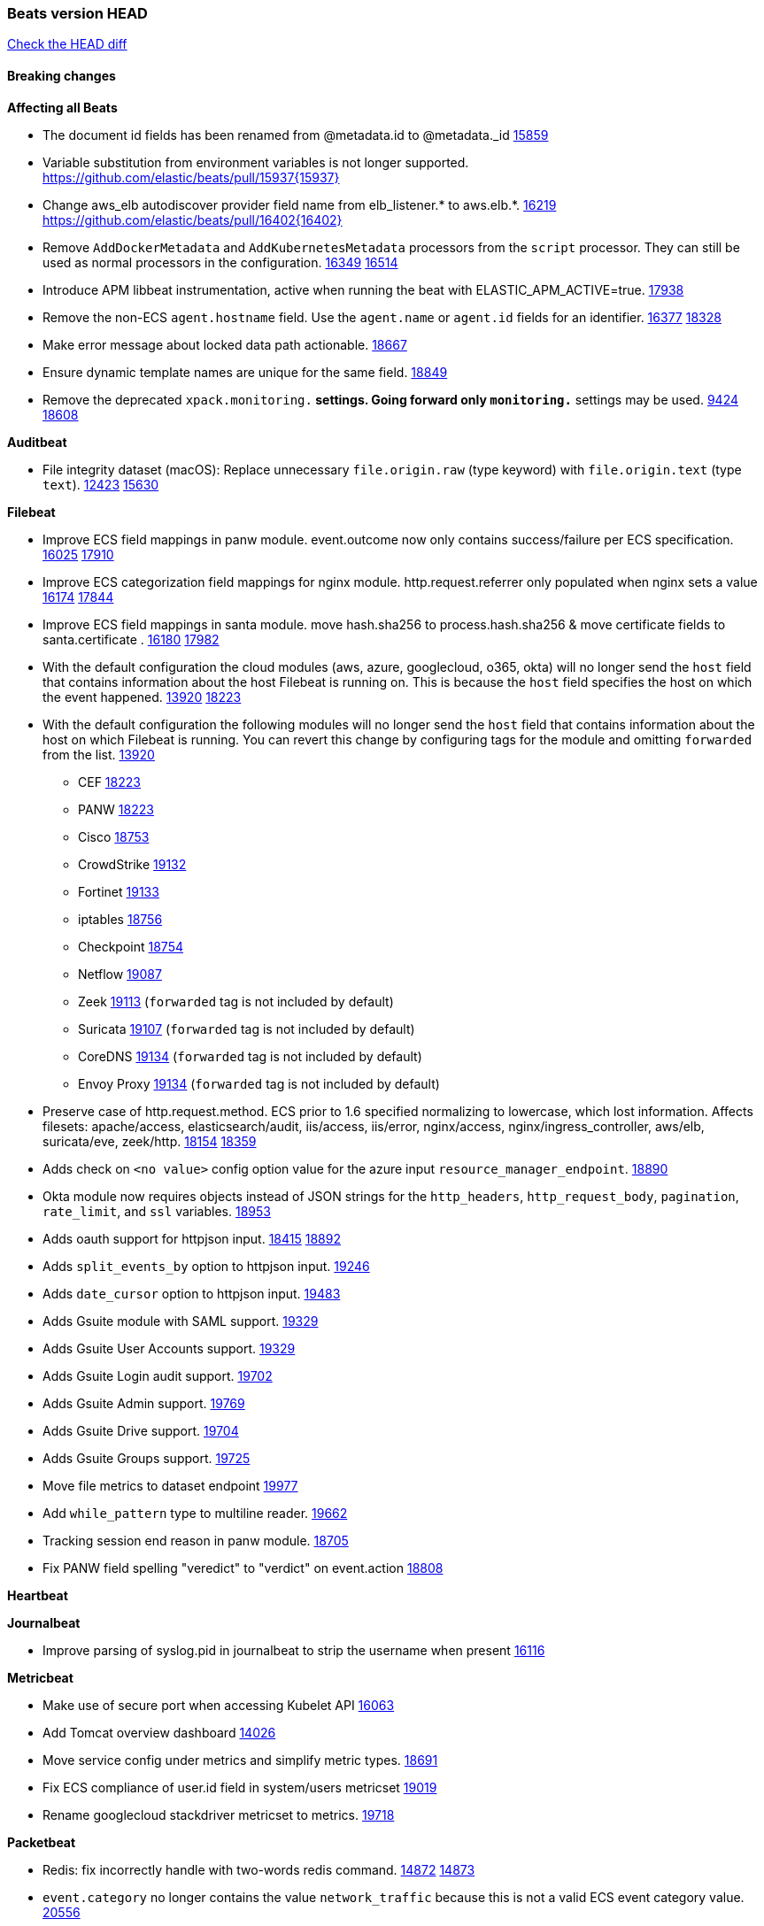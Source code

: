 // Use these for links to issue and pulls. Note issues and pulls redirect one to
// each other on Github, so don't worry too much on using the right prefix.
:issue: https://github.com/elastic/beats/issues/
:pull: https://github.com/elastic/beats/pull/

=== Beats version HEAD
https://github.com/elastic/beats/compare/v7.0.0-alpha2...master[Check the HEAD diff]

==== Breaking changes

*Affecting all Beats*

- The document id fields has been renamed from @metadata.id to @metadata._id {pull}15859[15859]
- Variable substitution from environment variables is not longer supported. {pull}15937{15937}
- Change aws_elb autodiscover provider field name from elb_listener.* to aws.elb.*. {issue}16219[16219] {pull}16402{16402}
- Remove `AddDockerMetadata` and `AddKubernetesMetadata` processors from the `script` processor. They can still be used as normal processors in the configuration. {issue}16349[16349] {pull}16514[16514]
- Introduce APM libbeat instrumentation, active when running the beat with ELASTIC_APM_ACTIVE=true. {pull}17938[17938]
- Remove the non-ECS `agent.hostname` field. Use the `agent.name` or `agent.id` fields for an identifier. {issue}16377[16377] {pull}18328[18328]
- Make error message about locked data path actionable. {pull}18667[18667]
- Ensure dynamic template names are unique for the same field. {pull}18849[18849]
- Remove the deprecated `xpack.monitoring.*` settings. Going forward only `monitoring.*` settings may be used. {issue}9424[9424] {pull}18608[18608]

*Auditbeat*

- File integrity dataset (macOS): Replace unnecessary `file.origin.raw` (type keyword) with `file.origin.text` (type `text`). {issue}12423[12423] {pull}15630[15630]

*Filebeat*

- Improve ECS field mappings in panw module.  event.outcome now only contains success/failure per ECS specification. {issue}16025[16025] {pull}17910[17910]
- Improve ECS categorization field mappings for nginx module. http.request.referrer only populated when nginx sets a value {issue}16174[16174] {pull}17844[17844]
- Improve ECS field mappings in santa module. move hash.sha256 to process.hash.sha256 & move certificate fields to santa.certificate . {issue}16180[16180] {pull}17982[17982]
- With the default configuration the cloud modules (aws, azure, googlecloud, o365, okta)
  will no longer send the `host` field that contains information about the host Filebeat is
  running on. This is because the `host` field specifies the host on which the event
  happened. {issue}13920[13920] {pull}18223[18223]
- With the default configuration the following modules will no longer send the `host`
  field that contains information about the host on which Filebeat is running.
  You can revert this change by configuring tags for the module and omitting
  `forwarded` from the list. {issue}13920[13920]
* CEF {pull}18223[18223]
* PANW {pull}18223[18223]
* Cisco {pull}18753[18753]
* CrowdStrike {pull}19132[19132]
* Fortinet {pull}19133[19133]
* iptables {pull}18756[18756]
* Checkpoint {pull}18754[18754]
* Netflow {pull}19087[19087]
* Zeek {pull}19113[19113] (`forwarded` tag is not included by default)
* Suricata {pull}19107[19107] (`forwarded` tag is not included by default)
* CoreDNS {pull}19134[19134] (`forwarded` tag is not included by default)
* Envoy Proxy {pull}19134[19134] (`forwarded` tag is not included by default)
- Preserve case of http.request.method.  ECS prior to 1.6 specified normalizing to lowercase, which lost information. Affects filesets: apache/access, elasticsearch/audit, iis/access, iis/error, nginx/access, nginx/ingress_controller, aws/elb, suricata/eve, zeek/http. {issue}18154[18154] {pull}18359[18359]
- Adds check on `<no value>` config option value for the azure input `resource_manager_endpoint`. {pull}18890[18890]
- Okta module now requires objects instead of JSON strings for the `http_headers`, `http_request_body`, `pagination`, `rate_limit`, and `ssl` variables. {pull}18953[18953]
- Adds oauth support for httpjson input. {issue}18415[18415] {pull}18892[18892]
- Adds `split_events_by` option to httpjson input. {pull}19246[19246]
- Adds `date_cursor` option to httpjson input. {pull}19483[19483]
- Adds Gsuite module with SAML support. {pull}19329[19329]
- Adds Gsuite User Accounts support. {pull}19329[19329]
- Adds Gsuite Login audit support. {pull}19702[19702]
- Adds Gsuite Admin support. {pull}19769[19769]
- Adds Gsuite Drive support. {pull}19704[19704]
- Adds Gsuite Groups support. {pull}19725[19725]
- Move file metrics to dataset endpoint {pull}19977[19977]
- Add `while_pattern` type to multiline reader. {pull}19662[19662]
- Tracking session end reason in panw module. {pull}18705[18705]
- Fix PANW field spelling "veredict" to "verdict" on event.action {pull}18808[18808]

*Heartbeat*


*Journalbeat*

- Improve parsing of syslog.pid in journalbeat to strip the username when present {pull}16116[16116]


*Metricbeat*

- Make use of secure port when accessing Kubelet API {pull}16063[16063]
- Add Tomcat overview dashboard {pull}14026[14026]
- Move service config under metrics and simplify metric types. {pull}18691[18691]
- Fix ECS compliance of user.id field in system/users  metricset {pull}19019[19019]
- Rename googlecloud stackdriver metricset to metrics. {pull}19718[19718]

*Packetbeat*

- Redis: fix incorrectly handle with two-words redis command. {issue}14872[14872] {pull}14873[14873]
- `event.category` no longer contains the value `network_traffic` because this is not a valid ECS event category value. {pull}20556[20556]

*Winlogbeat*

- Add support to Sysmon file delete events (event ID 23). {issue}18094[18094]
- Improve ECS field mappings in Sysmon module. `related.hash`, `related.ip`, and `related.user` are now populated. {issue}18364[18364]
- Improve ECS field mappings in Sysmon module. Hashes are now also populated to the corresponding `process.hash`, `process.pe.imphash`, `file.hash`, or `file.pe.imphash`. {issue}18364[18364]
- Improve ECS field mappings in Sysmon module. `file.name`, `file.directory`, and `file.extension` are now populated. {issue}18364[18364]
- Improve ECS field mappings in Sysmon module. `rule.name` is populated for all events when present. {issue}18364[18364]
- Add Powershell module. Support for event ID's: `400`, `403`, `600`, `800`, `4103`, `4014`, `4105`, `4106`. {issue}16262[16262] {pull}18526[18526]
- Fix Powershell processing of downgraded engine events. {pull}18966[18966]
- Fix unprefixed fields in `fields.yml` for Powershell module {issue}18984[18984]

*Functionbeat*


==== Bugfixes

*Affecting all Beats*

- Fix Kubernetes autodiscovery provider to correctly handle pod states and avoid missing event data {pull}17223[17223]
- Fix `add_cloud_metadata` to better support modifying sub-fields with other processors. {pull}13808[13808]
- TLS or Beats that accept connections over TLS and validate client certificates. {pull}14146[14146]
- Fix panics that could result from invalid TLS certificates. This can affect Beats that connect over TLS, or Beats that accept connections over TLS and validate client certificates. {pull}14146[14146]
- Fix panic in the Logstash output when trying to send events to closed connection. {pull}15568[15568]
- Fix missing output in dockerlogbeat {pull}15719[15719]
- Fix logging target settings being ignored when Beats are started via systemd or docker. {issue}12024[12024] {pull}15422[15442]
- Do not load dashboards where not available. {pull}15802[15802]
- Fix issue where TLS settings would be ignored when a forward proxy was in use. {pull}15516{15516}
- Update replicaset group to apps/v1 {pull}15854[15802]
- Fix issue where default go logger is not discarded when either * or stdout is selected. {issue}10251[10251] {pull}15708[15708]
- Upgrade go-ucfg to latest v0.8.1. {pull}15937{15937}
- Fix index names for indexing not always guaranteed to be lower case. {pull}16081[16081]
- Add `ssl.ca_sha256` option to the supported TLS option, this allow to check that a specific certificate is used as part of the verified chain. {issue}15717[15717]
- Fix loading processors from annotation hints. {pull}16348[16348]
- Fix an issue that could cause redundant configuration reloads. {pull}16440[16440]
- Fix k8s pods labels broken schema. {pull}16480[16480]
- Fix k8s pods annotations broken schema. {pull}16554[16554]
- Upgrade go-ucfg to latest v0.8.3. {pull}16450{16450}
- Fix `NewContainerMetadataEnricher` to use default config for kubernetes module. {pull}16857[16857]
- Improve some logging messages for add_kubernetes_metadata processor {pull}16866[16866]
- Fix k8s metadata issue regarding node labels not shown up on root level of metadata. {pull}16834[16834]
- Fail to start if httpprof is used and it cannot be initialized. {pull}17028[17028]
- Fix concurrency issues in convert processor when used in the global context. {pull}17032[17032]
- Fix bug with `monitoring.cluster_uuid` setting not always being exposed via GET /state Beats API. {issue}16732[16732] {pull}17420[17420]
- Fix building on FreeBSD by removing build flags from `add_cloudfoundry_metadata` processor. {pull}17486[17486]
- Do not rotate log files on startup when interval is configured and rotateonstartup is disabled. {pull}17613[17613]
- Fix goroutine leak and Elasticsearch output file descriptor leak when output reloading is in use. {issue}10491[10491] {pull}17381[17381]
- Fix `setup.dashboards.index` setting not working. {pull}17749[17749]
- Fix Elasticsearch license endpoint URL referenced in error message. {issue}17880[17880] {pull}18030[18030]
- Fix panic when assigning a key to a `nil` value in an event. {pull}18143[18143]
- Gives monitoring reporter hosts, if configured, total precedence over corresponding output hosts. {issue}17937[17937] {pull}17991[17991]
- Change `decode_json_fields` processor, to merge parsed json objects with existing objects in the event instead of fully replacing them. {pull}17958[17958]
- [Autodiscover] Check if runner is already running before starting again. {pull}18564[18564]
- Fix `keystore add` hanging under Windows. {issue}18649[18649] {pull}18654[18654]
- Fix an issue where error messages are not accurate in mapstriface. {issue}18662[18662] {pull}18663[18663]
- Fix regression in `add_kubernetes_metadata`, so configured `indexers` and `matchers` are used if defaults are not disabled. {issue}18481[18481] {pull}18818[18818]
- Fix potential race condition in fingerprint processor. {pull}18738[18738]
- Add better handling for Kubernetes Update and Delete watcher events. {pull}18882[18882]
- Fix the `translate_sid` processor's handling of unconfigured target fields. {issue}18990[18990] {pull}18991[18991]
- Fixed a service restart failure under Windows. {issue}18914[18914] {pull}18916[18916]
- The `monitoring.elasticsearch.api_key` value is correctly base64-encoded before being sent to the monitoring Elasticsearch cluster. {issue}18939[18939] {pull}18945[18945]
- Fix kafka topic setting not allowing upper case characters. {pull}18854[18854] {issue}18640[18640]
- Fix redis key setting not allowing upper case characters. {pull}18854[18854] {issue}18640[18640]
- Fix config reload metrics (`libbeat.config.module.start/stops/running`). {pull}19168[19168]
- Fix metrics hints builder to avoid wrong container metadata usage when port is not exposed {pull}18979[18979]
- Server-side TLS config now validates certificate and key are both specified {pull}19584[19584]
- Fix terminating pod autodiscover issue. {pull}20084[20084]
- Fix seccomp policy for calls to `chmod` and `chown`. {pull}20054[20054]
- Remove unnecessary restarts of metricsets while using Node autodiscover {pull}19974[19974]
- Output errors when Kibana index pattern setup fails. {pull}20121[20121]
- Fix issue in autodiscover that kept inputs stopped after config updates. {pull}20305[20305]
- Log debug message if the Kibana dashboard can not be imported from the archive because of the invalid archive directory structure {issue}12211[12211], {pull}13387[13387]
- Add service resource in k8s cluster role. {pull}20546[20546]
- [Metricbeat][Kubernetes] Change cluster_ip field from ip to keyword. {pull}20571[20571]

*Auditbeat*

- system/socket: Fixed compatibility issue with kernel 5.x. {pull}15771[15771]
- system/package: Fix parsing of Installed-Size field of DEB packages. {issue}16661[16661] {pull}17188[17188]
- system module: Fix panic during initialisation when /proc/stat can't be read. {pull}17569[17569]
- system/package: Fix an error that can occur while trying to persist package metadata. {issue}18536[18536] {pull}18887[18887]
- system/socket: Fix dataset using 100% CPU and becoming unresponsive in some scenarios. {pull}19033[19033] {pull}19764[19764]
- system/socket: Fixed tracking of long-running connections. {pull}19033[19033]
- system/package: Fix librpm loading on Fedora 31/32. {pull}NNNN[NNNN]
- file_integrity: Create fsnotify watcher only when starting file_integrity module {pull}19505[19505]
- auditd: Fix spelling of anomaly in `event.category`.
- auditd: Fix typo in `event.action` of `removed-user-role-from`. {pull}19300[19300]
- auditd: Fix typo in `event.action` of `used-suspicious-link`. {pull}19300[19300]
- system/socket: Fix kprobe grouping to allow running more than one instance. {pull}20325[20325]

*Filebeat*

- Fix mapping of fortinet.firewall.mem as integer. {pull}19335[19335]
- Ensure all zeek timestamps include millisecond precision. {issue}14599[14599] {pull}16766[16766]
- Fix s3 input hanging with GetObjectRequest API call by adding context_timeout config. {issue}15502[15502] {pull}15590[15590]
- Add shared_credential_file to cloudtrail config {issue}15652[15652] {pull}15656[15656]
- Fix typos in zeek notice fileset config file. {issue}15764[15764] {pull}15765[15765]
- Fix mapping error when zeek weird logs do not contain IP addresses. {pull}15906[15906]
- Improve `elasticsearch/audit` fileset to handle timestamps correctly. {pull}15942[15942]
- Prevent Elasticsearch from spewing log warnings about redundant wildcards when setting up ingest pipelines for the `elasticsearch` module. {issue}15840[15840] {pull}15900[15900]
- Fix mapping error for cloudtrail additionalEventData field {pull}16088[16088]
- Fix a connection error in httpjson input. {pull}16123[16123]
- Fix s3 input with cloudtrail fileset reading json file. {issue}16374[16374] {pull}16441[16441]
- Rewrite azure filebeat dashboards, due to changes in kibana. {pull}16466[16466]
- Adding the var definitions in azure manifest files, fix for errors when executing command setup. {issue}16270[16270] {pull}16468[16468]
- Fix merging of fileset inputs to replace paths and append processors. {pull}16450{16450}
- Add queue_url definition in manifest file for aws module. {pull}16640{16640}
- Fix issue where autodiscover hints default configuration was not being copied. {pull}16987[16987]
- Fix Elasticsearch `_id` field set by S3 and Google Pub/Sub inputs. {pull}17026[17026]
- Fixed various Cisco FTD parsing issues. {issue}16863[16863] {pull}16889[16889]
- Fix default index pattern in IBM MQ filebeat dashboard. {pull}17146[17146]
- Fix `elasticsearch.gc` fileset to not collect _all_ logs when Elasticsearch is running in Docker. {issue}13164[13164] {issue}16583[16583] {pull}17164[17164]
- Fixed a mapping exception when ingesting CEF logs that used the spriv or dpriv extensions. {issue}17216[17216] {pull}17220[17220]
- CEF: Fixed decoding errors caused by trailing spaces in messages. {pull}17253[17253]
- Fixed a mapping exception when ingesting Logstash plain logs (7.4+) with pipeline ids containing non alphanumeric chars. {issue}17242[17242] {pull}17243[17243]
- Fixed MySQL slowlog module causing "regular expression has redundant nested repeat operator" warning in Elasticsearch. {issue}17086[17086] {pull}17156[17156]
- Fix `elasticsearch.audit` data ingest pipeline to be more forgiving with date formats found in Elasticsearch audit logs. {pull}17406[17406]
- Fixed activemq module causing "regular expression has redundant nested repeat operator" warning in Elasticsearch. {pull}17428[17428]
- Remove migrationVersion map 7.7.0 reference from Kibana dashboard file to fix backward compatibility issues. {pull}17425[17425]
- Fix issue 17734 to retry on rate-limit error in the Filebeat httpjson input. {issue}17734[17734] {pull}17735[17735]
- Fixed `cloudfoundry.access` to have the correct `cloudfoundry.app.id` contents. {pull}17847[17847]
- Fixing `ingress_controller.` fields to be of type keyword instead of text. {issue}17834[17834]
- Fixed typo in log message. {pull}17897[17897]
- Fix Cisco ASA ASA 3020** and 106023 messages {pull}17964[17964]
- Unescape file name from SQS message. {pull}18370[18370]
- Improve cisco asa and ftd pipelines' failure handler to avoid mapping temporary fields. {issue}18391[18391] {pull}18392[18392]
- Fix source.address not being set for nginx ingress_controller {pull}18511[18511]
- Fix PANW module wrong mappings for bytes and packets counters. {issue}18522[18522] {pull}18525[18525]
- Fixed ingestion of some Cisco ASA and FTD messages when a hostname was used instead of an IP for NAT fields. {issue}14034[14034] {pull}18376[18376]
- Fix a rate limit related issue in httpjson input for Okta module. {issue}18530[18530] {pull}18534[18534]
- Fix `googlecloud.audit` pipeline to only take in fields that are explicitly defined by the dataset. {issue}18465[18465] {pull}18472[18472]
- Fix `o365.audit` failing to ingest events when ip address is surrounded by square brackets. {issue}18587[18587] {pull}18591[18591]
- Fix Kubernetes Watcher goroutine leaks when input config is invalid and `input.reload` is enabled. {issue}18629[18629] {pull}18630[18630]
- Okta module now sets the Elasticsearch `_id` field to the Okta UUID value contained in each system log to minimize the possibility of duplicating events. {pull}18953[18953]
- Fix improper nesting of session_issuer object in aws cloudtrail fileset. {issue}18894[18894] {pull}18915[18915]
- Fix `o365` module ignoring `var.api` settings. {pull}18948[18948]
- Fix `netflow` module to support 7 bytepad for IPFIX template. {issue}18098[18098]
- Fix Cisco ASA dissect pattern for 313008 & 313009 messages. {pull}19149[19149]
- Fix date and timestamp formats for fortigate module {pull}19316[19316]
- Fix memory leak in tcp and unix input sources. {pull}19459[19459]
- Add missing `default_field: false` to aws filesets fields.yml. {pull}19568[19568]
- Fix tls mapping in suricata module {issue}19492[19492] {pull}19494[19494]
- Update container name for the azure filesets. {pull}19899[19899]
- Fix bug with empty filter values in system/service {pull}19812[19812]
- Fix S3 input to trim delimiter /n from each log line. {pull}19972[19972]
- Ignore missing in Zeek module when dropping unecessary fields. {pull}19984[19984]
- Fix auditd module syscall table for ppc64 and ppc64le. {pull}20052[20052]
- Fix Filebeat OOMs on very long lines {issue}19500[19500], {pull}19552[19552]
- Fix s3 input parsing json file without expand_event_list_from_field. {issue}19902[19902] {pull}19962[19962] {pull}20370[20370]
- Fix millisecond timestamp normalization issues in CrowdStrike module {issue}20035[20035], {pull}20138[20138]
- Fix support for message code 106100 in Cisco ASA and FTD. {issue}19350[19350] {pull}20245[20245]
- Fix event.outcome logic for azure/siginlogs fileset {pull}20254[20254]
- Fix `fortinet` setting `event.timezone` to the system one when no `tz` field present {pull}20273[20273]
- Fix `okta` geoip lookup in pipeline for `destination.ip` {pull}20454[20454]
- Fix mapping exception in the `googlecloud/audit` dataset pipeline. {issue}18465[18465] {pull}20465[20465]
- Fix `cisco` asa and ftd parsing of messages 106102 and 106103. {pull}20469[20469]
- Improve validation checks for Azure configuration {issue}20369[20369] {pull}20389[20389]
- Fix event.kind for system/syslog pipeline {issue}20365[20365] {pull}20390[20390]

*Heartbeat*

- Fixed excessive memory usage introduced in 7.5 due to over-allocating memory for HTTP checks. {pull}15639[15639]
- Fixed TCP TLS checks to properly validate hostnames, this broke in 7.x and only worked for IP SANs. {pull}17549[17549]
- Add support for new `service_name` option to all monitors. {pull}19932[19932].
- Stop rescheduling tasks of stopped monitors. {pull}20570[20570]

*Journalbeat*


*Metricbeat*

- Add dedot for tags in ec2 metricset and cloudwatch metricset. {issue}15843[15843] {pull}15844[15844]
- Use RFC3339 format for timestamps collected using the SQL module. {pull}15847[15847]
- Avoid parsing errors returned from prometheus endpoints. {pull}15712[15712]
- Change lookup_fields from metricset.host to service.address {pull}15883[15883]
- Add dedot for cloudwatch metric name. {issue}15916[15916] {pull}15917[15917]
- Fixed issue `logstash-xpack` module suddenly ceasing to monitor Logstash. {issue}15974[15974] {pull}16044[16044]
- Fix skipping protocol scheme by light modules. {pull}16205[pull]
- Made `logstash-xpack` module once again have parity with internally-collected Logstash monitoring data. {pull}16198[16198]
- Change sqs metricset to use average as statistic method. {pull}16438[16438]
- Revert changes in `docker` module: add size flag to docker.container. {pull}16600[16600]
- Fix diskio issue for windows 32 bit on disk_performance struct alignment. {issue}16680[16680]
- Fix detection and logging of some error cases with light modules. {pull}14706[14706]
- Fix imports after PR was merged before rebase. {pull}16756[16756]
- Add dashboard for `redisenterprise` module. {pull}16752[16752]
- Dynamically choose a method for the system/service metricset to support older linux distros. {pull}16902[16902]
- Use max in k8s apiserver dashboard aggregations. {pull}17018[17018]
- Reduce memory usage in `elasticsearch/index` metricset. {issue}16503[16503] {pull}16538[16538]
- Check if CCR feature is available on Elasticsearch cluster before attempting to call CCR APIs from `elasticsearch/ccr` metricset. {issue}16511[16511] {pull}17073[17073]
- Use max in k8s overview dashboard aggregations. {pull}17015[17015]
- Fix Disk Used and Disk Usage visualizations in the Metricbeat System dashboards. {issue}12435[12435] {pull}17272[17272]
- Fix missing Accept header for Prometheus and OpenMetrics module. {issue}16870[16870] {pull}17291[17291]
- Further revise check for bad data in docker/memory. {pull}17400[17400]
- Fix issue in Jolokia module when mbean contains multiple quoted properties. {issue}17375[17375] {pull}17374[17374]
- Combine cloudwatch aggregated metrics into single event. {pull}17345[17345]
- Fix how we filter services by name in system/service {pull}17400[17400]
- Fix cloudwatch metricset missing tags collection. {issue}17419[17419] {pull}17424[17424]
- check if cpuOptions field is nil in DescribeInstances output in ec2 metricset. {pull}17418[17418]
- Fix aws.s3.bucket.name terms_field in s3 overview dashboard. {pull}17542[17542]
- Fix Unix socket path in memcached. {pull}17512[17512]
- Fix vsphere VM dashboard host aggregation visualizations. {pull}17555[17555]
- Fix azure storage dashboards. {pull}17590[17590]
- Metricbeat no longer needs to be started strictly after Logstash for `logstash-xpack` module to report correct data. {issue}17261[17261] {pull}17497[17497]
- Fix pubsub metricset to collect all GA stage metrics from gcp stackdriver. {issue}17154[17154] {pull}17600[17600]
- Add privileged option so as mb to access data dir in Openshift. {pull}17606[17606]
- Fix "ID" event generator of Google Cloud module {issue}17160[17160] {pull}17608[17608]
- Add privileged option for Auditbeat in Openshift {pull}17637[17637]
- Fix storage metricset to allow config without region/zone. {issue}17623[17623] {pull}17624[17624]
- Add a switch to the driver definition on SQL module to use pretty names. {pull}17378[17378]
- Fix overflow on Prometheus rates when new buckets are added on the go. {pull}17753[17753]
- Remove specific win32 api errors from events in perfmon. {issue}18292[18292] {pull}18361[18361]
- Fix application_pool metricset after pdh changes. {pull}18477[18477]
- Fix tags_filter for cloudwatch metricset in aws. {pull}18524[18524]
- Fix panic on `metricbeat test modules` when modules are configured in `metricbeat.modules`. {issue}18789[18789] {pull}18797[18797]
- Fix getting gcp compute instance metadata with partial zone/region in config. {pull}18757[18757]
- Add missing network.sent_packets_count metric into compute metricset in googlecloud module. {pull}18802[18802]
- Fix compute and pubsub dashboard for googlecloud module. {issue}18962[18962] {pull}18980[18980]
- Fix crash on vsphere module when Host information is not available. {issue}18996[18996] {pull}19078[19078]
- Fix incorrect usage of hints builder when exposed port is a substring of the hint {pull}19052[19052]
- Remove dedot for tag values in aws module. {issue}19112[19112] {pull}19221[19221]
- Stop counterCache only when already started {pull}19103[19103]
- Fix empty field name errors in the application pool metricset. {pull}19537[19537]
- Set tags correctly if the dimension value is ARN {issue}19111[19111] {pull}19433[19433]
- Fix bug incorrect parsing of float numbers as integers in Couchbase module {issue}18949[18949] {pull}19055[19055]
- Fix mapping of service start type in the service metricset, windows module. {pull}19551[19551]
- Fix config example in the perfmon configuration files. {pull}19539[19539]
- Add missing info about the rest of the azure metricsets in the documentation. {pull}19601[19601]
- Fix k8s scheduler compatibility issue. {pull}19699[19699]
- Fix SQL module mapping NULL values as string {pull}18955[18955] {issue}18898[18898
- Modify doc for app_insights metricset to contain example of config. {pull}20185[20185]
- Add required option for `metrics` in app_insights. {pull}20406[20406]
- Groups same timestamp metric values to one event in the app_insights metricset. {pull}20403[20403]
- Updates vm_compute metricset with more info on guest metrics. {pull}20448[20448]
- Fix resource tags in aws cloudwatch metricset {issue}20326[20326]  {pull}20385[20385]

*Packetbeat*

- Enable setting promiscuous mode automatically. {pull}11366[11366]
- Fix process monitoring when ipv6 is disabled under Linux. {issue}19941[19941] {pull}19945[19945]
- Add "network" to event.category {issue}20364[20364] {pull}20392[20392]

*Winlogbeat*

- Fix invalid IP addresses in DNS query results from Sysmon data. {issue}18432[18432] {pull}18436[18436]
- Fields from Winlogbeat modules were not being included in index templates and patterns. {pull}18983[18983]
- Fix `event.outcome` in the security module for non-English languages. {issue}20079[20079] {pull}20564[20564]
- Fix duplicated field error when exporting index-pattern with migration.6_to_7.enabled. {issue}20521[20521] {pull}20540[20540]

*Functionbeat*

- Fix timeout option of GCP functions. {issue}16282[16282] {pull}16287[16287]

==== Added

*Affecting all Beats*

- Add configuration for APM instrumentation and expose the tracer trough the Beat object. {pull}17938[17938]
- Add document_id setting to decode_json_fields processor. {pull}15859[15859]
- Include network information by default on add_host_metadata and add_observer_metadata. {issue}15347[15347] {pull}16077[16077]
- Add `aws_ec2` provider for autodiscover. {issue}12518[12518] {pull}14823[14823]
- Add monitoring variable `libbeat.config.scans` to distinguish scans of the configuration directory from actual reloads of its contents. {pull}16440[16440]
- Add support for multiple password in redis output. {issue}16058[16058] {pull}16206[16206]
- Add support for Histogram type in fields.yml {pull}16570[16570]
- Windows .exe files now have embedded file version info. {issue}15232[15232]t
- Remove experimental flag from `setup.template.append_fields` {pull}16576[16576]
- Add `add_cloudfoundry_metadata` processor to annotate events with Cloud Foundry application data. {pull}16621[16621]
- Add Kerberos support to Kafka input and output. {pull}16781[16781]
- Add `add_cloudfoundry_metadata` processor to annotate events with Cloud Foundry application data. {pull}16621[16621
- Add support for kubernetes provider to recognize namespace level defaults {pull}16321[16321]
- Add `translate_sid` processor on Windows for converting Windows security identifier (SID) values to names. {issue}7451[7451] {pull}16013[16013]
- Add capability of enrich `container.id` with process id in `add_process_metadata` processor {pull}15947[15947]
- Update RPM packages contained in Beat Docker images. {issue}17035[17035]
- Update supported versions of `redis` output. {pull}17198[17198]
- Update documentation for system.process.memory fields to include clarification on Windows os's. {pull}17268[17268]
- Add `replace` processor for replacing string values of fields. {pull}17342[17342]
- Add optional regex based cid extractor to `add_kubernetes_metadata` processor. {pull}17360[17360]
- Add `urldecode` processor to for decoding URL-encoded fields. {pull}17505[17505]
- Add support for AWS IAM `role_arn` in credentials config. {pull}17658[17658] {issue}12464[12464]
- Add keystore support for autodiscover static configurations. {pull]16306[16306]
- Add Kerberos support to Elasticsearch output. {pull}17927[17927]
- Add k8s keystore backend. {pull}18096[18096]
- Add support for fixed length extraction in `dissect` processor. {pull}17191[17191]
- Set `agent.name` to the hostname by default. {issue}16377[16377] {pull}18000[18000]
- Add support for basic ECS logging. {pull}17974[17974]
- Add config example of how to skip the `add_host_metadata` processor when forwarding logs. {issue}13920[13920] {pull}18153[18153]
- When using the `decode_json_fields` processor, decoded fields are now deep-merged into existing event. {pull}17958[17958]
- Add backoff configuration options for the Kafka output. {issue}16777[16777] {pull}17808[17808]
- Add TLS support to Kerberos authentication in Elasticsearch. {pull}18607[18607]
- Change ownership of files in docker images so they can be used in secured environments. {pull}12905[12905]
- Upgrade k8s.io/client-go and k8s keystore tests. {pull}18817[18817]
- Add support for multiple sets of hints on autodiscover {pull}18883[18883]
- Add a configurable delay between retries when an app metadata cannot be retrieved by `add_cloudfoundry_metadata`. {pull}19181[19181]
- Add data type conversion in `dissect` processor for converting string values to other basic data types. {pull}18683[18683]
- Add the `ignore_failure` configuration option to the dissect processor. {pull}19464[19464]
- Add the `overwrite_keys` configuration option to the dissect processor. {pull}19464[19464]
- Add support to trim captured values in the dissect processor. {pull}19464[19464]
- Added the `max_cached_sessions` option to the script processor. {pull}19562[19562]
- Add support for DNS over TLS for the dns_processor. {pull}19321[19321]
- Add minimum cache TTL for successful DNS responses. {pull}18986[18986]
- Set index.max_docvalue_fields_search in index template to increase value to 200 fields. {issue}20215[20215]
- Add leader election for Kubernetes autodiscover. {pull}20281[20281]
- Add capability of enriching process metadata with contianer id also for non-privileged containers in `add_process_metadata` processor. {pull}19767[19767]
- Add replace_fields config option in add_host_metadata for replacing host fields. {pull}20490[20490] {issue}20464[20464]

*Auditbeat*

- Reference kubernetes manifests include configuration for auditd and enrichment with kubernetes metadata. {pull}17431[17431]
- Reference kubernetes manifests mount data directory from the host, so data persist between executions in the same node. {pull}17429[17429]
- Log to stderr when running using reference kubernetes manifests. {pull}17443[174443]
- Fix syscall kprobe arguments for 32-bit systems in socket module. {pull}17500[17500]
- Fix memory leak on when we miss socket close kprobe events. {pull}17500[17500]
- Add system module process dataset ECS categorization fields. {pull}18032[18032]
- Add system module socket dataset ECS categorization fields. {pull}18036[18036]
- Add ECS categories for system module host dataset. {pull}18031[18031]
- Add system module package dataset ECS categorization fields. {pull}18033[18033]
- Add system module login dataset ECS categorization fields. {pull}18034[18034]
- Add system module user dataset ECS categorization fields. {pull}18035[18035]
- Add file integrity module ECS categorization fields. {pull}18012[18012]
- Add `file.mime_type`, `file.extension`, and `file.drive_letter` for file integrity module. {pull}18012[18012]
- Add ECS categorization info for auditd module {pull}18596[18596]
- Add enrichment of auditd seccomp events with name of the architecture, syscall, and signal. {issue}14055[14055] {pull}19300[19300]

*Filebeat*

- Set event.outcome field based on googlecloud audit log output. {pull}15731[15731]
- Add dashboard for AWS ELB fileset. {pull}15804[15804]
- Add dashboard for AWS vpcflow fileset. {pull}16007[16007]
- Add ECS tls fields to zeek:smtp,rdp,ssl and aws:s3access,elb {issue}15757[15757] {pull}15935[15936]
- Add custom string mapping to CEF module to support Forcepoint NGFW {issue}14663[14663] {pull}15910[15910]
- Add ingress nginx controller fileset {pull}16197[16197]
- move create-[module,fileset,fields] to mage and enable in x-pack/filebeat {pull}15836[15836]
- Add ECS tls and categorization fields to apache module. {issue}16032[16032] {pull}16121[16121]
- Work on e2e ACK's for the azure-eventhub input {issue}15671[15671] {pull}16215[16215]
- Add MQTT input. {issue}15602[15602] {pull}16204[16204]
- Add ECS categorization fields to activemq module. {issue}16151[16151] {pull}16201[16201]
- Add a TLS test and more debug output to httpjson input {pull}16315[16315]
- Add an SSL config example in config.yml for filebeat MISP module. {pull}16320[16320]
- Improve ECS categorization, container & process field mappings in auditd module. {issue}16153[16153] {pull}16280[16280]
- Improve ECS field mappings in aws module. {issue}16154[16154] {pull}16307[16307]
- Improve ECS categorization field mappings in googlecloud module. {issue}16030[16030] {pull}16500[16500]
- Improve ECS field mappings in haproxy module. {issue}16162[16162] {pull}16529[16529]
- Add cloudwatch fileset and ec2 fileset in aws module. {issue}13716[13716] {pull}16579[16579]
- Improve ECS categorization field mappings in kibana module. {issue}16168[16168] {pull}16652[16652]
- Improve the decode_cef processor by reducing the number of memory allocations. {pull}16587[16587]
- Add `cloudfoundry` input to send events from Cloud Foundry. {pull}16586[16586]
- Improve ECS categorization field mappings in iis module. {issue}16165[16165] {pull}16618[16618]
- Improve ECS categorization field mapping in kafka module. {issue}16167[16167] {pull}16645[16645]
- Allow users to override pipeline ID in fileset input config. {issue}9531[9531] {pull}16561[16561]
- Add `o365audit` input type for consuming events from Office 365 Management Activity API. {issue}16196[16196] {pull}16244[16244]
- Improve ECS categorization field mappings in logstash module. {issue}16169[16169] {pull}16668[16668]
- Update filebeat httpjson input to support pagination via Header and Okta module. {pull}16354[16354]
- Improve ECS categorization field mapping in icinga module. {issue}16164[16164] {pull}16533[16533]
- Improve ECS categorization field mappings in ibmmq module. {issue}16163[16163] {pull}16532[16532]
- Improve ECS categorization, host field mappings in elasticsearch module. {issue}16160[16160] {pull}16469[16469]
- Add ECS related fields to CEF module {issue}16157[16157] {pull}16338[16338]
- Improve ECS categorization field mappings in suricata module. {issue}16181[16181] {pull}16843[16843]
- Release ActiveMQ module as GA. {issue}17047[17047] {pull}17049[17049]
- Improve ECS categorization field mappings in iptables module. {issue}16166[16166] {pull}16637[16637]
- Add Filebeat Okta module. {pull}16362[16362]
- Add custom string mapping to CEF module to support Check Point devices. {issue}16041[16041] {pull}16907[16907]
- Add pattern for Cisco ASA / FTD Message 734001 {issue}16212[16212] {pull}16612[16612]
- Added new module `o365` for ingesting Office 365 management activity API events. {issue}16196[16196] {pull}16386[16386]
- Add source field in k8s events {pull}17209[17209]
- Improve AWS cloudtrail field mappings {issue}16086[16086] {issue}16110[16110] {pull}17155[17155]
- Added new module `crowdstrike` for ingesting Crowdstrike Falcon streaming API endpoint event data. {pull}16988[16988]
- Added documentation for running Filebeat in Cloud Foundry. {pull}17275[17275]
- Move azure-eventhub input to GA. {issue}15671[15671] {pull}17313[17313]
- Improve ECS categorization field mappings in mongodb module. {issue}16170[16170] {pull}17371[17371]
- Improve ECS categorization field mappings for mssql module. {issue}16171[16171] {pull}17376[17376]
- Added access_key_id, secret_access_key and session_token into aws module config. {pull}17456[17456]
- Add dashboard for Google Cloud Audit and AWS CloudTrail. {pull}17379[17379]
- Improve ECS categorization field mappings for mysql module. {issue}16172[16172] {pull}17491[17491]
- Release Google Cloud module as GA. {pull}17511[17511]
- Add config option to select a different azure cloud env in the azure-eventhub input and azure module. {issue}17649[17649] {pull}17659[17659]
- Added new Checkpoint Syslog filebeat module. {pull}17682[17682]
- Improve ECS categorization field mappings for nats module. {issue}16173[16173] {pull}17550[17550]
- Add support for v10, v11 and v12 logs on Postgres {issue}13810[13810] {pull}17732[17732]
- Enhance `elasticsearch/server` fileset to handle ECS-compatible logs emitted by Elasticsearch. {issue}17715[17715] {pull}17714[17714]
- Add support for Google Application Default Credentials to the Google Pub/Sub input and Google Cloud modules. {pull}15668[15668]
- Enhance `elasticsearch/deprecation` fileset to handle ECS-compatible logs emitted by Elasticsearch. {issue}17715[17715] {pull}17728[17728]
- Enhance `elasticsearch/slowlog` fileset to handle ECS-compatible logs emitted by Elasticsearch. {issue}17715[17715] {pull}17729[17729]
- Improve ECS categorization field mappings in misp module. {issue}16026[16026] {pull}17344[17344]
- Added Unix stream socket support as an input source and a syslog input source. {pull}17492[17492]
- Added new Fortigate Syslog filebeat module. {pull}17890[17890]
- Improve ECS categorization field mappings in postgresql module. {issue}16177[16177] {pull}17914[17914]
- Improve ECS categorization field mappings in rabbitmq module. {issue}16178[16178] {pull}17916[17916]
- Make `decode_cef` processor GA. {pull}17944[17944]
- Improve ECS categorization field mappings in redis module. {issue}16179[16179] {pull}17918[17918]
- Improve ECS categorization field mappings for zeek module. {issue}16029[16029] {pull}17738[17738]
- Improve ECS categorization field mappings for netflow module. {issue}16135[16135] {pull}18108[18108]
- Added an input option `publisher_pipeline.disable_host` to disable `host.name`
  from being added to events by default. {pull}18159[18159]
- Improve ECS categorization field mappings in system module. {issue}16031[16031] {pull}18065[18065]
- Change the `json.*` input settings implementation to merge parsed json objects with existing objects in the event instead of fully replacing them. {pull}17958[17958]
- Improve ECS categorization field mappings in osquery module. {issue}16176[16176] {pull}17881[17881]
- Add http_endpoint input. {pull}18298[18298]
- Add support for array parsing in azure-eventhub input. {pull}18585[18585]
- Added `observer.vendor`, `observer.product`, and `observer.type` to PANW module events. {pull}18223[18223]
- The `logstash` module can now automatically detect the log file format (JSON or plaintext) and process it accordingly. {issue}9964[9964] {pull}18095[18095]
- Improve ECS categorization field mappings in envoyproxy module. {issue}16161[16161] {pull}18395[18395]
- Improve ECS categorization field mappings in coredns module. {issue}16159[16159] {pull}18424[18424]
- Improve ECS categorization field mappings in cisco module. {issue}16028[16028] {pull}18537[18537]
- The s3 input can now automatically detect gzipped objects. {issue}18283[18283] {pull}18764[18764]
- Add geoip AS lookup & improve ECS categorization in aws cloudtrail fileset. {issue}18644[18644] {pull}18958[18958]
- Improved performance of PANW sample dashboards. {issue}19031[19031] {pull}19032[19032]
- Add support for v1 consumer API in Cloud Foundry input, use it by default. {pull}19125[19125]
- Explicitly set ECS version in all Filebeat modules. {pull}19198[19198]
- Add new mode to multiline reader to aggregate constant number of lines {pull}18352[18352]
- Add automatic retries and exponential backoff to httpjson input. {pull}18956[18956]
- Add awscloudwatch input. {pull}19025[19025]
- Changed the panw module to pass through (rather than drop) message types other than threat and traffic. {issue}16815[16815] {pull}19375[19375]
- Add support for timezone offsets and `Z` to decode_cef timestamp parser. {pull}19346[19346]
- Improve ECS categorization field mappings in traefik module. {issue}16183[16183] {pull}19379[19379]
- Improve ECS categorization field mappings in azure module. {issue}16155[16155] {pull}19376[19376]
- Add text & flattened versions of fields with unknown subfields in aws cloudtrail fileset. {issue}18866[18866] {pull}19121[19121]
- Added Microsoft Defender ATP Module. {issue}17997[17997] {pull}19197[19197]
- Add experimental dataset tomcat/log for Apache TomCat logs {pull}19713[19713]
- Add experimental dataset netscout/sightline for Netscout Arbor Sightline logs {pull}19713[19713]
- Add experimental dataset barracuda/waf for Barracuda Web Application Firewall logs {pull}19713[19713]
- Add experimental dataset f5/bigipapm for F5 Big-IP Access Policy Manager logs {pull}19713[19713]
- Add experimental dataset bluecoat/director for Bluecoat Director logs {pull}19713[19713]
- Add experimental dataset cisco/nexus for Cisco Nexus logs {pull}19713[19713]
- Add experimental dataset citrix/virtualapps for Citrix Virtual Apps logs {pull}19713[19713]
- Add experimental dataset cylance/protect for Cylance Protect logs {pull}19713[19713]
- Add experimental dataset fortinet/clientendpoint for Fortinet FortiClient Endpoint Protection logs {pull}19713[19713]
- Add experimental dataset imperva/securesphere for Imperva Secure Sphere logs {pull}19713[19713]
- Add experimental dataset infoblox/nios for Infoblox Network Identity Operating System logs {pull}19713[19713]
- Add experimental dataset juniper/junos for Juniper Junos OS logs {pull}19713[19713]
- Add experimental dataset kaspersky/av for Kaspersky Anti-Virus logs {pull}19713[19713]
- Add experimental dataset microsoft/dhcp for Microsoft DHCP Server logs {pull}19713[19713]
- Add experimental dataset tenable/nessus_security for Tenable Nessus Security Scanner logs {pull}19713[19713]
- Add experimental dataset rapid7/nexpose for Rapid7 Nexpose logs {pull}19713[19713]
- Add experimental dataset radware/defensepro for Radware DefensePro logs {pull}19713[19713]
- Add experimental dataset sonicwall/firewall for Sonicwall Firewalls logs {pull}19713[19713]
- Add experimental dataset squid/log for Squid Proxy Server logs {pull}19713[19713]
- Add experimental dataset zscaler/zia for Zscaler Internet Access logs {pull}19713[19713]
- Add initial support for configurable file identity tracking. {pull}18748[18748]
- Add support for reading auditd logs that are prefixed with `node=`. {pull}19659[19659]
- Add event.ingested for CrowdStrike module {pull}20138[20138]
- Add support for additional fields and FirewallMatchEvent type events in CrowdStrike module {pull}20138[20138]
- Add event.ingested for Suricata module {pull}20220[20220]
- Add support for custom header and headersecret for filebeat http_endpoint input {pull}20435[20435]
- Add event.ingested to all Filebeat modules. {pull}20386[20386]
- Return error when log harvester tries to open a named pipe. {issue}18682[18682] {pull}20450[20450]
- Avoid goroutine leaks in Filebeat readers. {issue}19193[19193] {pull}20455[20455]


*Heartbeat*

- Allow a list of status codes for HTTP checks. {pull}15587[15587]
- Add additional ECS compatible fields for TLS information. {pull}17687[17687]
- Record HTTP response headers. {pull}18327[18327]

*Journalbeat*

- Added an `id` config option to inputs to allow running multiple inputs on the
  same journal. {pull}18467[18467]
- Add basic ECS categorization and `log.syslog` fields. {pull}19176[19176]

*Metricbeat*

- Move the windows pdh implementation from perfmon to a shared location in order for future modules/metricsets to make use of. {pull}15503[15503]
- Add lambda metricset in aws module. {pull}15260[15260]
- Expand data for the `system/memory` metricset {pull}15492[15492]
- Add azure `storage` metricset in order to retrieve metric values for storage accounts. {issue}14548[14548] {pull}15342[15342]
- Add cost warnings for the azure module. {pull}15356[15356]
- Add DynamoDB AWS Metricbeat light module {pull}15097[15097]
- Release elb module as GA. {pull}15485[15485]
- Add a `system/network_summary` metricset {pull}15196[15196]
- Add mesh metricset for Istio Metricbeat module {pull}15535[15535]
- Add mixer metricset for Istio Metricbeat module {pull}15696[15696]
- Add pilot metricset for Istio Metricbeat module {pull}15761[15761]
- Make the `system/cpu` metricset collect normalized CPU metrics by default. {issue}15618[15618] {pull}15729[15729]
- Add galley metricset for Istio Metricbeat module {pull}15857[15857]
- Add `key/value` mode for SQL module. {issue}15770[15770] {pull]15845[15845]
- Add STAN dashboard {pull}15654[15654]
- Add support for Unix socket in Memcached metricbeat module. {issue}13685[13685] {pull}15822[15822]
- Add `up` metric to prometheus metrics collected from host {pull}15948[15948]
- Add citadel metricset for Istio Metricbeat module {pull}15990[15990]
- Add support for processors in light modules. {issue}14740[14740] {pull}15923[15923]
- Add collecting AuroraDB metrics in rds metricset. {issue}14142[14142] {pull}16004[16004]
- Reuse connections in SQL module. {pull}16001[16001]
- Improve the `logstash` module (when `xpack.enabled` is set to `true`) to use the override `cluster_uuid` returned by Logstash APIs. {issue}15772[15772] {pull}15795[15795]
- Add region parameter in googlecloud module. {issue}15780[15780] {pull}16203[16203]
- Add kubernetes storage class support via kube-state-metrics. {pull}16145[16145]
- Add database_account azure metricset. {issue}15758[15758]
- Add support for NATS 2.1. {pull}16317[16317]
- Add Load Balancing metricset to GCP {pull}15559[15559]
- Add support for Dropwizard metrics 4.1. {pull}16332[16332]
- Add azure container metricset in order to monitor containers. {issue}15751[15751] {pull}16421[16421]
- Improve the `haproxy` module to support metrics exposed via HTTPS. {issue}14579[14579] {pull}16333[16333]
- Add filtering option for prometheus collector. {pull}16420[16420]
- Add metricsets based on Ceph Manager Daemon to the `ceph` module. {issue}7723[7723] {pull}16254[16254]
- Release `statsd` module as GA. {pull}16447[16447] {issue}14280[14280]
- Add collecting tags and tags_filter for rds metricset in aws module. {pull}16605[16605] {issue}16358[16358]
- Add OpenMetrics Metricbeat module {pull}16596[16596]
- Add `cloudfoundry` module to send events from Cloud Foundry. {pull}16671[16671]
- Add `redisenterprise` module. {pull}16482[16482] {issue}15269[15269]
- Add system/users metricset as beta {pull}16569[16569]
- Align fields to ECS and add more tests for the azure module. {issue}16024[16024] {pull}16754[16754]
- Add additional cgroup fields to docker/diskio{pull}16638[16638]
- Add PubSub metricset to Google Cloud Platform module {pull}15536[15536]
- Add overview dashboard for googlecloud compute metricset. {issue}16534[16534] {pull}16819[16819]
- Add Prometheus remote write endpoint {pull}16609[16609]
- Release STAN module as GA. {pull}16980[16980]
- Add query metricset for prometheus module. {pull}17104[17104]
- Release ActiveMQ module as GA. {issue}17047[17047] {pull}17049[17049]
- Release Zookeeper/connection module as GA. {issue}14281[14281] {pull}17043[17043]
- Add support for CouchDB v2 {issue}16352[16352] {pull}16455[16455]
- Add dashboard for pubsub metricset in googlecloud module. {pull}17161[17161]
- Add dashboards for the azure container metricsets. {pull}17194[17194]
- Replace vpc metricset into vpn, transitgateway and natgateway metricsets. {pull}16892[16892]
- Use Elasticsearch histogram type to store Prometheus histograms {pull}17061[17061]
- Allow to rate Prometheus counters when scraping them {pull}17061[17061]
- Release Oracle module as GA. {issue}14279[14279] {pull}16833[16833]
- Release vsphere module as GA. {issue}15798[15798] {pull}17119[17119]
- Add Storage metricsets to GCP module {pull}15598[15598]
- Added documentation for running Metricbeat in Cloud Foundry. {pull}17275[17275]
- Add test for documented fields check for metricsets without a http input. {issue}17315[17315] {pull}17334[17334]
- Add final tests and move label to GA for the azure module in metricbeat. {pull}17319[17319]
- Refactor windows/perfmon metricset configuration options and event output. {pull}17596[17596]
- Reference kubernetes manifests mount data directory from the host when running metricbeat as daemonset, so data persist between executions in the same node. {pull}17429[17429]
- Add `state_statefulset` metricset to Metricbeat recommended configuration for k8s. {pull}17627[17627]
- Add more detailed error messages, system tests and small refactoring to the service metricset in windows. {pull}17725[17725]
- Stack Monitoring modules now auto-configure required metricsets when `xpack.enabled: true` is set. {issue}16471[[16471] {pull}17609[17609]
- Add Metricbeat IIS module dashboards. {pull}17966[17966]
- Add dashboard for the azure database account metricset. {pull}17901[17901]
- Allow partial region and zone name in googlecloud module config. {pull}17913[17913]
- Add aggregation aligner as a config parameter for googlecloud stackdriver metricset. {issue}17141[[17141] {pull}17719[17719]
- Move the perfmon metricset to GA. {issue}16608[16608] {pull}17879[17879]
- Add static mapping for metricsets under aws module. {pull}17614[17614] {pull}17650[17650]
- Add dashboard for googlecloud storage metricset. {pull}18172[18172]
- Collect new `bulk` indexing metrics from Elasticsearch when `xpack.enabled:true` is set. {issue} {pull}17992[17992]
- Remove requirement to connect as sysdba in Oracle module {issue}15846[15846] {pull}18182[18182]
- Update MSSQL module to fix some SSPI authentication and add brackets to USE statements {pull}17862[17862]]
- Add client address to events from http server module {pull}18336[18336]
- Remove required for region/zone and make stackdriver a metricset in googlecloud. {issue}16785[16785] {pull}18398[18398]
- Add memory metrics into compute googlecloud. {pull}18802[18802]
- Add new fields to HAProxy module. {issue}18523[18523]
- Add Tomcat overview dashboard {pull}14026[14026]
- Accept prefix as metric_types config parameter in googlecloud stackdriver metricset. {pull}19345[19345]
- Update Couchbase to version 6.5 {issue}18595[18595] {pull}19055[19055]
- Add dashboards for googlecloud load balancing metricset. {pull}18369[18369]
- Add support for v1 consumer API in Cloud Foundry module, use it by default. {pull}19268[19268]
- Add support for named ports in autodiscover. {pull}19398[19398]
- Add param `aws_partition` to support aws-cn, aws-us-gov regions. {issue}18850[18850] {pull}19423[19423]
- Add support for wildcard `*` in dimension value of AWS CloudWatch metrics config. {issue}18050[18050] {pull}19660[19660]
- The `elasticsearch/index` metricset now collects metrics for hidden indices as well. {issue}18639[18639] {pull}18703[18703]
- Added `performance` and `query` metricsets to `mysql` module. {pull}18955[18955]
- The `elasticsearch-xpack/index` metricset now reports hidden indices as such. {issue}18639[18639] {pull}18706[18706]
- Adds support for app insights metrics in the azure module. {issue}18570[18570] {pull}18940[18940]
- Infer types in Prometheus remote_write. {pull}19944[19944]
- Added cache and connection_errors metrics to status metricset of MySQL module {issue}16955[16955] {pull}19844[19844]
- Update MySQL dashboard with connection errors and cache metrics {pull}19913[19913] {issue}16955[16955]
- Add cloud.instance.name into aws ec2 metricset. {pull}20077[20077]
- Add host inventory metrics into aws ec2 metricset. {pull}20171[20171]
- Add `scope` setting for elasticsearch module, allowing it to monitor an Elasticsearch cluster behind a load-balancing proxy. {issue}18539[18539] {pull}18547[18547]

*Packetbeat*

- Add an example to packetbeat.yml of using the `forwarded` tag to disable
  `host` metadata fields when processing network data from network tap or mirror
  port. {pull}19209[19209]
- Add ECS fields for x509 certs, event categorization, and related IP info. {pull}19167[19167]
- Add 100-continue support {issue}15830[15830] {pull}19349[19349]


*Functionbeat*
- Add basic ECS categorization and `cloud` fields. {pull}19174[19174]

*Winlogbeat*

- Add more DNS error codes to the Sysmon module. {issue}15685[15685]
- Add experimental event log reader implementation that should be faster in most cases. {issue}6585[6585] {pull}16849[16849]
- Set process.command_line and process.parent.command_line from Sysmon Event ID 1. {pull}17327[17327]
- Add support for event IDs 4673,4674,4697,4698,4699,4700,4701,4702,4768,4769,4770,4771,4776,4778,4779,4964 to the Security module {pull}17517[17517]
- Add registry and code signature information and ECS categorization fields for sysmon module {pull}18058[18058]
- Add new winlogbeat security dashboard {pull}18775[18775]
- Add `event.outcome` to events based on the audit success and audit failure keywords. {pull}20564[20564]

*Elastic Log Driver*
- Add support for `docker logs` command {pull}19531[19531]
- Add support to change beat name, and support for Kibana Logs. {pull}20522[20522]

==== Deprecated

*Affecting all Beats*

*Filebeat*


*Heartbeat*

*Journalbeat*

*Metricbeat*

- Deprecate tags config parameter in cloudwatch metricset. {pull}16733[16733]
- Deprecate tags.resource_type_filter config parameter and replace with resource_type. {pull}19688[19688]

*Packetbeat*

*Winlogbeat*

*Functionbeat*

==== Known Issue

*Journalbeat*
